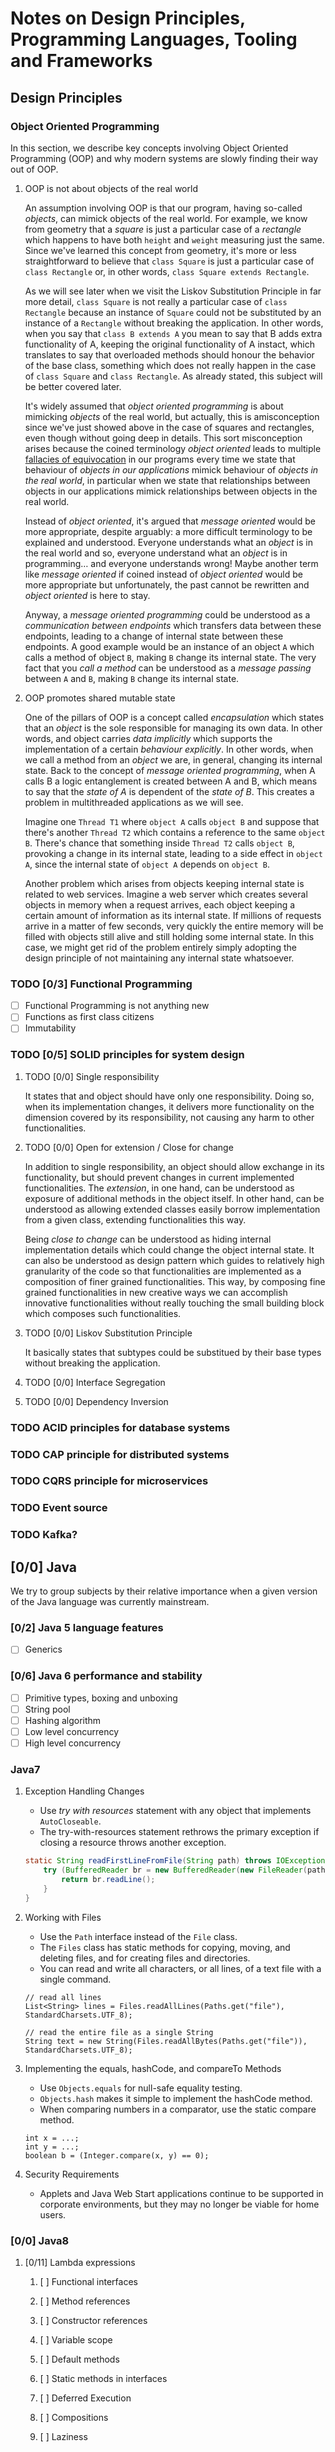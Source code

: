 * Notes on Design Principles, Programming Languages, Tooling and Frameworks
** Design Principles
*** Object Oriented Programming
 In this section, we describe key concepts involving Object Oriented Programming (OOP) and why modern systems are slowly finding their way out of OOP.
**** OOP is not about objects of the real world
 An assumption involving OOP is that our program, having so-called /objects/, can mimick objects of the real world. For example, we know from geometry that a /square/ is just a particular case of a /rectangle/ which happens to have both =height= and =weight= measuring just the same. Since we've learned this concept from geometry, it's more or less straightforward to believe that =class Square= is just a particular case of =class Rectangle= or, in other words, =class Square extends Rectangle=.

 As we will see later when we visit the Liskov Substitution Principle in far more detail, =class Square= is not really a particular case of =class Rectangle= because an instance of =Square= could not be substituted by an instance of a =Rectangle= without breaking the application. In other words, when you say that =class B extends A= you mean to say that B adds extra functionality of A, keeping the original functionality of A instact, which translates to say that overloaded methods should honour the behavior of the base class, something which does not really happen in the case of =class Square= and =class Rectangle=. As already stated, this subject will be better covered later.


 It's widely assumed that /object oriented programming/ is about mimicking /objects/ of the real world, but actually, this is amisconception since we've just showed above in the case of squares and rectangles, even though without going deep in details. This sort misconception arises because the coined terminology /object oriented/ leads to multiple [[http://rationalwiki.org/wiki/Equivocation][fallacies of equivocation]] in our programs every time we state that behaviour of /objects in our applications/ mimick behaviour of /objects in the real world/, in particular when we state that relationships between objects in our applications mimick relationships between objects in the real world.

 Instead of /object oriented/, it's argued that /message oriented/ would be more appropriate, despite arguably: a more difficult terminology to be explained and understood. Everyone understands what an /object/ is in the real world and so, everyone understand what an /object/ is in programming... and everyone understands wrong! Maybe another term like /message oriented/ if coined instead of /object oriented/ would be more appropriate but unfortunately, the past cannot be rewritten and /object oriented/ is here to stay.

 Anyway, a /message oriented programming/ could be understood as a /communication between endpoints/ which transfers data between these endpoints, leading to a change of internal state between these endpoints. A good example would be an instance of an object =A= which calls a method of object =B=, making =B= change its internal state. The very fact that you /call a method/ can be understood as a /message passing/ between =A= and =B=, making =B= change its internal state.

**** OOP promotes shared mutable state

 One of the pillars of OOP is a concept called /encapsulation/ which states that an /object/ is the sole responsible for managing its own data. In other words, and object carries /data implicitly/ which supports the implementation of a certain /behaviour explicitly/. In other words, when we call a method from an /object/ we are, in general, changing its internal state. Back to the concept of /message oriented programming/, when A calls B a logic entanglement is created between A and B, which means to say that the /state of A/ is dependent of the /state of B/. This creates a problem in multithreaded applications as we will see.

 Imagine one =Thread T1= where =object A= calls =object B= and suppose that there's another =Thread T2= which contains a reference to the same =object B=. There's chance that something inside =Thread T2= calls =object B=, provoking a change in its internal state, leading to a side effect in =object A=, since the internal state of =object A= depends on =object B=.

 Another problem which arises from objects keeping internal state is related to web services. Imagine a web server which creates several objects in memory when a request arrives, each object keeping a certain amount of information as its internal state. If millions of requests arrive in a matter of few seconds, very quickly the entire memory will be filled with objects still alive and still holding some internal state. In this case, we might get rid of the problem entirely simply adopting the design principle of not maintaining any internal state whatsoever.

*** TODO [0/3] Functional Programming
 - [ ] Functional Programming is not anything new
 - [ ] Functions as first class citizens
 - [ ] Immutability
*** TODO [0/5] SOLID principles for system design
**** TODO [0/0] Single responsibility
  It states that and object should have only one responsibility. Doing so, when its implementation changes, it delivers more functionality on the dimension covered by its responsibility, not causing any harm to other functionalities.
**** TODO [0/0] Open for extension / Close for change
 In addition to single responsibility, an object should allow exchange in its functionality, but should prevent changes in current implemented functionalities. The /extension/, in one hand, can be understood as exposure of additional methods in the object itself. In other hand, can be understood as allowing extended classes easily borrow implementation from a given class, extending functionalities this way.

 Being /close to change/ can be understood as hiding internal implementation details which could change the object internal state. It can also be understood as design pattern which guides to relatively high granularity of the code so that functionalities are implemented as a composition of finer grained functionalities. This way, by composing fine grained functionalities in new creative ways we can accomplish innovative functionalities without really touching the small building block which composes such functionalities.
    
**** TODO [0/0] Liskov Substitution Principle
 It basically states that subtypes could be substitued by their base types without breaking the application.

**** TODO [0/0] Interface Segregation
**** TODO [0/0] Dependency Inversion

*** TODO ACID principles for database systems

*** TODO CAP principle for distributed systems

*** TODO CQRS principle for microservices

*** TODO Event source

*** TODO Kafka?

** [0/0] Java
 We try to group subjects by their relative importance when a given version of the Java language was currently mainstream.
*** [0/2] Java 5 language features
 - [ ] Generics
*** [0/6] Java 6 performance and stability
 - [ ] Primitive types, boxing and unboxing
 - [ ] String pool
 - [ ] Hashing algorithm
 - [ ] Low level concurrency
 - [ ] High level concurrency
*** Java7
**** Exception Handling Changes
 - Use /try with resources/ statement with any object that implements =AutoCloseable=.
 - The try-with-resources statement rethrows the primary exception if closing a resource throws another exception.
#+BEGIN_SRC java
static String readFirstLineFromFile(String path) throws IOException {
    try (BufferedReader br = new BufferedReader(new FileReader(path))) {
        return br.readLine();
    }
}

#+END_SRC
**** Working with Files
 - Use the =Path= interface instead of the =File= class.
 - The =Files= class has static methods for copying, moving, and deleting files, and for creating files and directories.
 - You can read and write all characters, or all lines, of a text file with a single command.
#+BEGIN_SRC 
// read all lines
List<String> lines = Files.readAllLines(Paths.get("file"), StandardCharsets.UTF_8);

// read the entire file as a single String
String text = new String(Files.readAllBytes(Paths.get("file")), StandardCharsets.UTF_8);
#+END_SRC
**** Implementing the equals, hashCode, and compareTo Methods
 - Use =Objects.equals= for null-safe equality testing.
 - =Objects.hash= makes it simple to implement the hashCode method.
 - When comparing numbers in a comparator, use the static compare method.
#+BEGIN_SRC 
  int x = ...;
  int y = ...;
  boolean b = (Integer.compare(x, y) == 0);
#+END_SRC
**** Security Requirements
 - Applets and Java Web Start applications continue to be supported in corporate environments, but they may no longer be viable for home users.
*** [0/0] Java8
**** [0/11] Lambda expressions
***** [ ] Functional interfaces
***** [ ] Method references
***** [ ] Constructor references
***** [ ] Variable scope
***** [ ] Default methods
***** [ ] Static methods in interfaces
***** [ ] Deferred Execution
***** [ ] Compositions
***** [ ] Laziness
***** [ ] Parallel operations
***** [ ] Dealing exceptions
***** [ ] Monadic Operations
**** Collections
Methods added to Collection Classes
| class/interface | new methods                                                                                                      |
|-----------------+------------------------------------------------------------------------------------------------------------------|
| Iterable        | forEach                                                                                                          |
| Collection      | removeIf                                                                                                         |
| List            | replaceAll, sort                                                                                                 |
| Map             | forEach, replace, replaceAll, remove(key, value), putIfAbsent, compute, computeIfAbsent, computeIfPresent, merge |
| Iterator        | forEachRemaining                                                                                                 |
| BitSet          | stream                                                                                                           |

**** [0/14] Stream API
***** [ ] From Iteration to Stream Operations
***** [ ] Stream Creation
***** [ ] The filter, map, and flatMap Methods
***** [ ] Extracting Substreams and Combining Streams
***** [ ] Stateful Transformations
***** [ ] Simple Reductions
***** [ ] The Optional Type
***** [ ] Reduction Operations
***** [ ] Collecting Results
***** [ ] Collecting into Maps
***** [ ] Grouping and Partitioning
***** [ ] Primitive Type Streams
***** [ ] Parallel Streams
***** [ ] Functional Interfaces 
**** [0/4] Concurrency Enhancements 
***** Atomic values
Instead of writing
#+BEGIN_SRC 
do {   
  oldValue = largest.get();
  newValue = Math.max(oldValue, observed);
} while (!largest.compareAndSet(oldValue, newValue));
#+END_SRC
you can now write
#+BEGIN_SRC 
largest.updateAndGet(x -> Math.max(x, observed));
#+END_SRC

Methods =updateAndGet=, =getAndUpda=, =getAndAccumulate= are provided for the classes AtomicInteger, AtomicIntegerArray, AtomicIntegerFieldUpdater, AtomicLongArray, AtomicLongFieldUpdater, AtomicReference, AtomicReferenceArray, and AtomicReferenceFieldUpdater.

A =LongAdder= are composed internally of multiple variables whose collective sum is the current value. Multiple threads can update different summands, and new summands are automatically provided when the number of threads increases. This is efficient in the common situation where the value of the sum is not needed until after all work has been done. The performance improvement can be substantial.

A =LongAccumulator= is similar to =LongAdder= internally, but its constructor employs the idea of neutral element of the operation (or identity value).

=DoubleAdder= and =DoubleAccumulator= work in similar ways, but for =double= values.


***** [ ] ConcurrentHashMap enhancements
***** [ ] Parallel Array enhancements
***** [ ] Completable Futures
**** [0/7] New Date and Time API
***** [ ] The Time Line
***** [ ] Local Dates
***** [ ] Date Adjusters
***** [ ] Local Time
***** [ ] Zoned Time
***** [ ] Formatting and Parsing
***** [ ] Interoperating with Legacy Code 
**** [0/11] Miscellaneous Goodies
***** Strings
Joining strings finally becomes easier.
#+BEGIN_SRC 
String.join(", ", a, b, c);
#+END_SRC
***** Number classes
- Integer and types now support unsigned arithmetic.
- Detection of overflow and underflow involving types =int= and =long= via new methods =Math.(add|subtract|multiply, increment|decrement|negate)Exact=
 =int= and =long=.
***** [ ] Collections
***** [ ] Working with files
***** [ ] Annotations
***** [ ] SAM
***** [ ] Support for unsigned numeric types
***** [ ] Other changes

** [0/0] Scala
*** [0/4] Principles
***** [ ] Multi paradigm
***** [ ] First class functions
***** [ ] Immutability
***** [ ] No explicit static allocation
***** [ ] SBT build system
**** [0/3] Language Overview (L1)
     DEADLINE: <2017-01-16 Mon>

***** [ ] Classes and Objects
***** [ ] Methods and Functions
***** [ ] Traits and mixins

**** [0/4] Language Overview (L2)
     DEADLINE: <2017-01-16 Mon>

***** [ ] Pattern matching
***** [ ] Early initialization
***** [ ] Early return
***** [ ] Types, types and more types

**** [0/2] Language Overview (L3)
     DEADLINE: <2017-01-16 Mon>

***** Tail recursion @tailrec
***** Delimited continuations @cps

 
